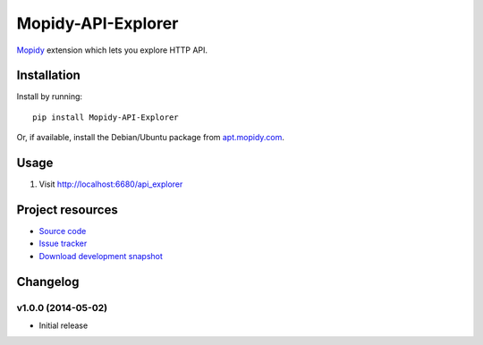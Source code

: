 **********
Mopidy-API-Explorer
**********

.. image:: https://pypip.in/v/Mopidy-API-Explorer/badge.png
    :target: https://pypi.python.org/pypi/Mopidy-API-Explorer/
    :alt: Latest PyPI version

.. image:: https://pypip.in/d/Mopidy-API-Explorer/badge.png
    :target: https://pypi.python.org/pypi/Mopidy-API-Explorer/
    :alt: Number of PyPI downloads

.. image:: https://travis-ci.org/dz0ny/Mopidy-API-Explorer.png?branch=master
    :target: https://travis-ci.org/dz0ny/Mopidy-API-Explorer
    :alt: Travis CI build status

`Mopidy <http://www.mopidy.com/>`_ extension which lets you explore HTTP API.

.. image:: http://drp.io/2h


Installation
============

Install by running::

    pip install Mopidy-API-Explorer

Or, if available, install the Debian/Ubuntu package from `apt.mopidy.com
<http://apt.mopidy.com/>`_.


Usage
=====

#. Visit http://localhost:6680/api_explorer

Project resources
=================

- `Source code <https://github.com/dz0ny/Mopidy-API-Explorer>`_
- `Issue tracker <https://github.com/dz0ny/Mopidy-API-Explorer/issues>`_
- `Download development snapshot
  <https://github.com/dz0ny/Mopidy-API-Explorer/archive/master.tar.gz#egg=Mopidy-API-Explorer-dev>`_

Changelog
=========

v1.0.0 (2014-05-02)
-------------------

- Initial release
